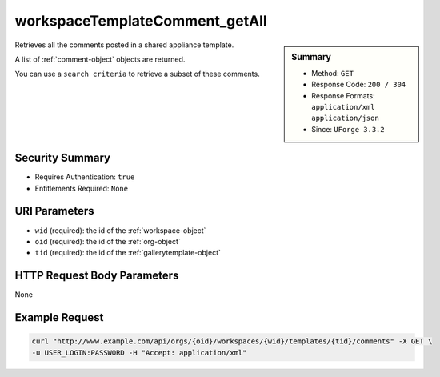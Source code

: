 .. Copyright 2016 FUJITSU LIMITED

.. _workspaceTemplateComment-getAll:

workspaceTemplateComment_getAll
-------------------------------

.. function:: GET /orgs/{oid}/workspaces/{wid}/templates/{tid}/comments

.. sidebar:: Summary

	* Method: ``GET``
	* Response Code: ``200 / 304``
	* Response Formats: ``application/xml`` ``application/json``
	* Since: ``UForge 3.3.2``

Retrieves all the comments posted in a shared appliance template. 

A list of :ref:`comment-object` objects are returned. 

You can use a ``search criteria`` to retrieve a subset of these comments.

Security Summary
~~~~~~~~~~~~~~~~

* Requires Authentication: ``true``
* Entitlements Required: ``None``

URI Parameters
~~~~~~~~~~~~~~

* ``wid`` (required): the id of the :ref:`workspace-object`
* ``oid`` (required): the id of the :ref:`org-object`
* ``tid`` (required): the id of the :ref:`gallerytemplate-object`

HTTP Request Body Parameters
~~~~~~~~~~~~~~~~~~~~~~~~~~~~

None

Example Request
~~~~~~~~~~~~~~~

.. code-block:: bash

	curl "http://www.example.com/api/orgs/{oid}/workspaces/{wid}/templates/{tid}/comments" -X GET \
	-u USER_LOGIN:PASSWORD -H "Accept: application/xml"

.. seealso::

	 * :ref:`workspace-api-resources`
	 * :ref:`workspacetemplate-api-resources`
	 * :ref:`workspacecomments-api-resources`
	 * :ref:`comment-object`
	 * :ref:`workspaceTemplateComment-create`
	 * :ref:`workspaceTemplateComment-reply`
	 * :ref:`workspaceTemplateComment-getAll`
	 * :ref:`workspaceTemplateComment-get`
	 * :ref:`workspaceTemplateComment-update`
	 * :ref:`workspaceTemplateComment-deleteAll`
	 * :ref:`workspaceTemplateComment-delete`
	 * :ref:`workspaceTemplateComment-reportAbuse`
	 * :ref:`workspaceTemplateComment-like`
	 * :ref:`workspaceTemplateComment-dislike`

